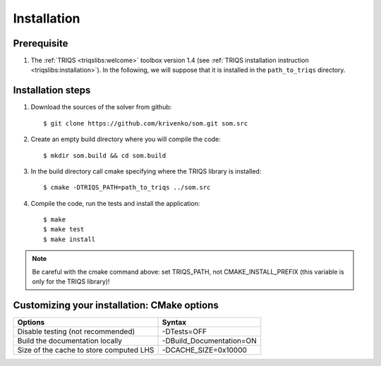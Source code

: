 
.. highlight:: bash

Installation
============


Prerequisite
-------------------

#. The :ref:`TRIQS <triqslibs:welcome>` toolbox version 1.4 (see :ref:`TRIQS installation instruction <triqslibs:installation>`).
   In the following, we will suppose that it is installed in the ``path_to_triqs`` directory.

Installation steps
------------------

#. Download the sources of the solver from github::

     $ git clone https://github.com/krivenko/som.git som.src

#. Create an empty build directory where you will compile the code::

     $ mkdir som.build && cd som.build

#. In the build directory call cmake specifying where the TRIQS library is installed::

     $ cmake -DTRIQS_PATH=path_to_triqs ../som.src

#. Compile the code, run the tests and install the application::

     $ make
     $ make test
     $ make install

.. note:: Be careful with the cmake command above: set TRIQS_PATH, not CMAKE_INSTALL_PREFIX (this variable is only for the TRIQS library)!

.. _install_options:

Customizing your installation: CMake options
--------------------------------------------

+-----------------------------------------------+------------------------------------------------+
| Options                                       | Syntax                                         |
+===============================================+================================================+
| Disable testing (not recommended)             | -DTests=OFF                                    |
+-----------------------------------------------+------------------------------------------------+
| Build the documentation locally               | -DBuild_Documentation=ON                       |
+-----------------------------------------------+------------------------------------------------+
| Size of the cache to store computed LHS       | -DCACHE_SIZE=0x10000                           |
+-----------------------------------------------+------------------------------------------------+
